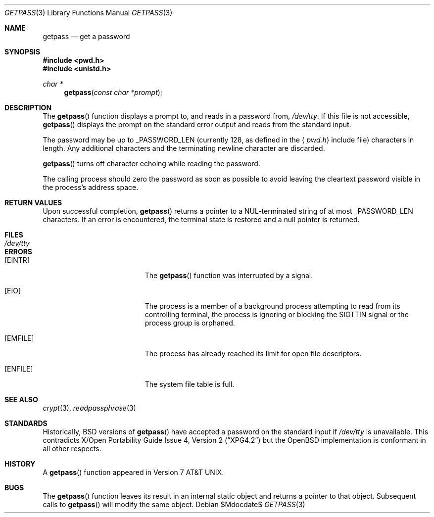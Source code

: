 .\"	$OpenBSD: getpass.3,v 1.12 2005/02/25 03:12:43 cloder Exp $
.\"
.\" Copyright (c) 1989, 1991, 1993
.\"	The Regents of the University of California.  All rights reserved.
.\"
.\" Redistribution and use in source and binary forms, with or without
.\" modification, are permitted provided that the following conditions
.\" are met:
.\" 1. Redistributions of source code must retain the above copyright
.\"    notice, this list of conditions and the following disclaimer.
.\" 2. Redistributions in binary form must reproduce the above copyright
.\"    notice, this list of conditions and the following disclaimer in the
.\"    documentation and/or other materials provided with the distribution.
.\" 3. Neither the name of the University nor the names of its contributors
.\"    may be used to endorse or promote products derived from this software
.\"    without specific prior written permission.
.\"
.\" THIS SOFTWARE IS PROVIDED BY THE REGENTS AND CONTRIBUTORS ``AS IS'' AND
.\" ANY EXPRESS OR IMPLIED WARRANTIES, INCLUDING, BUT NOT LIMITED TO, THE
.\" IMPLIED WARRANTIES OF MERCHANTABILITY AND FITNESS FOR A PARTICULAR PURPOSE
.\" ARE DISCLAIMED.  IN NO EVENT SHALL THE REGENTS OR CONTRIBUTORS BE LIABLE
.\" FOR ANY DIRECT, INDIRECT, INCIDENTAL, SPECIAL, EXEMPLARY, OR CONSEQUENTIAL
.\" DAMAGES (INCLUDING, BUT NOT LIMITED TO, PROCUREMENT OF SUBSTITUTE GOODS
.\" OR SERVICES; LOSS OF USE, DATA, OR PROFITS; OR BUSINESS INTERRUPTION)
.\" HOWEVER CAUSED AND ON ANY THEORY OF LIABILITY, WHETHER IN CONTRACT, STRICT
.\" LIABILITY, OR TORT (INCLUDING NEGLIGENCE OR OTHERWISE) ARISING IN ANY WAY
.\" OUT OF THE USE OF THIS SOFTWARE, EVEN IF ADVISED OF THE POSSIBILITY OF
.\" SUCH DAMAGE.
.\"
.Dd $Mdocdate$
.Dt GETPASS 3
.Os
.Sh NAME
.Nm getpass
.Nd get a password
.Sh SYNOPSIS
.Fd #include <pwd.h>
.Fd #include <unistd.h>
.Ft char *
.Fn getpass "const char *prompt"
.Sh DESCRIPTION
The
.Fn getpass
function displays a prompt to, and reads in a password from,
.Pa /dev/tty .
If this file is not accessible,
.Fn getpass
displays the prompt on the standard error output and reads from the standard
input.
.Pp
The password may be up to
.Dv _PASSWORD_LEN
(currently 128, as defined in the
.Aq Pa pwd.h
include file)
characters in length.
Any additional
characters and the terminating newline character are discarded.
.Pp
.Fn getpass
turns off character echoing while reading the password.
.Pp
The calling process should zero the password as soon as possible to
avoid leaving the cleartext password visible in the process's address
space.
.Sh RETURN VALUES
Upon successful completion,
.Fn getpass
returns a pointer to a NUL-terminated string of at most
.Dv _PASSWORD_LEN
characters.
If an error is encountered, the terminal state is restored and
a null pointer is returned.
.Sh FILES
.Bl -tag -width /dev/tty -compact
.It Pa /dev/tty
.El
.Sh ERRORS
.Bl -tag -width Er
.It Bq Er EINTR
The
.Fn getpass
function was interrupted by a signal.
.It Bq Er EIO
The process is a member of a background process attempting to read
from its controlling terminal, the process is ignoring or blocking
the SIGTTIN signal or the process group is orphaned.
.It Bq Er EMFILE
The process has already reached its limit for open file descriptors.
.It Bq Er ENFILE
The system file table is full.
.El
.Sh SEE ALSO
.Xr crypt 3 ,
.Xr readpassphrase 3
.Sh STANDARDS
Historically,
.Bx
versions of
.Fn getpass
have accepted a password on the standard input if
.Pa /dev/tty
is unavailable.
This contradicts
.St -xpg4.2
but the
.Ox
implementation is conformant in all other respects.
.Sh HISTORY
A
.Fn getpass
function appeared in
.At v7 .
.Sh BUGS
The
.Fn getpass
function leaves its result in an internal static object and returns
a pointer to that object.
Subsequent calls to
.Fn getpass
will modify the same object.
